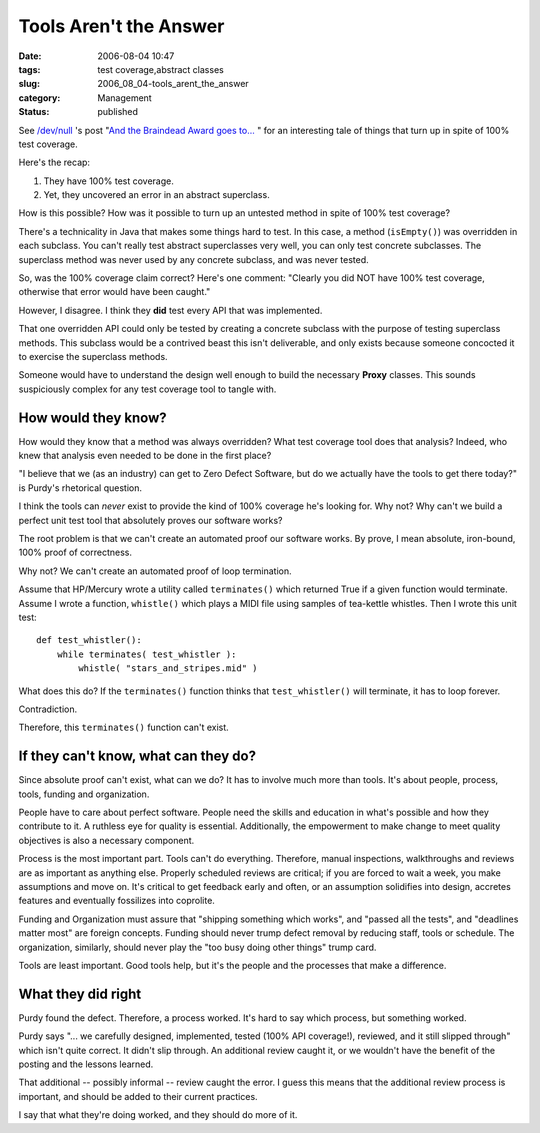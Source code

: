 Tools Aren't the Answer
=======================

:date: 2006-08-04 10:47
:tags: test coverage,abstract classes
:slug: 2006_08_04-tools_arent_the_answer
:category: Management
:status: published





See `/dev/null <http://jroller.com/page/cpurdy>`_ 's post "`And the Braindead Award goes to... <http://jroller.com/page/cpurdy?entry=and_the_braindead_award_goes>`_ " for an
interesting tale of things that turn up in spite of 100% test
coverage.



Here's the recap:

1.  They have 100% test coverage.

#.  Yet, they uncovered an error in an abstract superclass. 



How is this possible?  How was it possible to turn up an untested method in spite of 100% test
coverage?



There's a technicality in
Java that makes some things hard to test.  In this case, a method
(``isEmpty()``) was overridden in each subclass.  You can't really test abstract superclasses very
well, you can only test concrete subclasses.  The superclass method was never
used by any concrete subclass, and was never
tested.



So, was the 100% coverage claim
correct?  Here's one comment: "Clearly you did NOT have 100% test coverage,
otherwise that error would have been caught." 




However, I disagree.  I think they **did**  test every API that was implemented.



That one overridden API could only be tested by creating a concrete subclass with the
purpose of testing superclass methods.   This subclass would be a contrived
beast this isn't deliverable, and only exists because someone concocted it to
exercise the superclass methods. 




Someone would have to understand the
design well enough to build the necessary **Proxy** classes.
This sounds suspiciously complex for any test coverage tool to tangle with.



How would they know?
--------------------



How would they know that a
method was always overridden?  What test coverage tool does that analysis? 
Indeed, who knew that analysis even needed to be done in the first
place?



"I believe that we (as an industry) can get to Zero Defect Software, but do we actually have the tools to
get there today?"  is Purdy's rhetorical question.



I think the tools can *never*
exist to provide the kind of 100% coverage he's looking for.  Why not?  Why
can't we build a perfect unit test tool that absolutely proves our software
works?



The root problem is that we can't create an automated proof our software works.
By prove, I mean absolute, iron-bound, 100% proof of correctness.

Why not?  We can't create an automated proof of loop termination.



Assume that HP/Mercury wrote a utility called ``terminates()``
which returned True if a given
function would terminate.
Assume I wrote a function, ``whistle()`` which
plays a MIDI file using samples of tea-kettle whistles.
Then I wrote this unit test:

::

    def test_whistler():
        while terminates( test_whistler ):
            whistle( "stars_and_stripes.mid" )



What does this do?
If the ``terminates()`` function thinks that ``test_whistler()``
will terminate, it has to loop forever.  

Contradiction.

Therefore, this ``terminates()`` function can't exist.



If they can't know, what can they do?
-------------------------------------



Since absolute proof can't exist, what can we do?  It has to involve much more than
tools.  It's about people, process, tools, funding and
organization.



People have to care about
perfect software.  People need the skills and education in what's possible and
how they contribute to it.  A ruthless eye for quality is essential. 
Additionally, the empowerment to make change to meet quality objectives is also
a necessary component.



Process is the
most important part.  Tools can't do everything.  Therefore, manual inspections,
walkthroughs and reviews are as important as anything else.  Properly scheduled
reviews are critical; if you are forced to wait a week, you make assumptions and
move on.  It's critical to get feedback early and often, or an assumption
solidifies into design, accretes features and eventually fossilizes into
coprolite.



Funding and Organization
must assure that "shipping something which works", and "passed all the tests",
and "deadlines matter most" are foreign concepts.  Funding should never trump
defect removal by reducing staff, tools or schedule.  The organization,
similarly, should never play the "too busy doing other things" trump
card.



Tools are least important.  Good
tools help, but it's the people and the processes that make a
difference.



What they did right
-------------------



Purdy found the defect. Therefore, a process worked.
It's hard to say which process, but something worked.



Purdy says "... we carefully
designed, implemented, tested (100% API coverage!), reviewed, and it still
slipped through" which isn't quite correct.  It didn't slip through.  An
additional review caught it, or we wouldn't have the benefit of the posting and
the lessons learned.



That additional --
possibly informal -- review caught the error.  I guess this means that the
additional review process is important, and should be added to their current
practices.



I say that what they're
doing worked, and they should do more of it.











